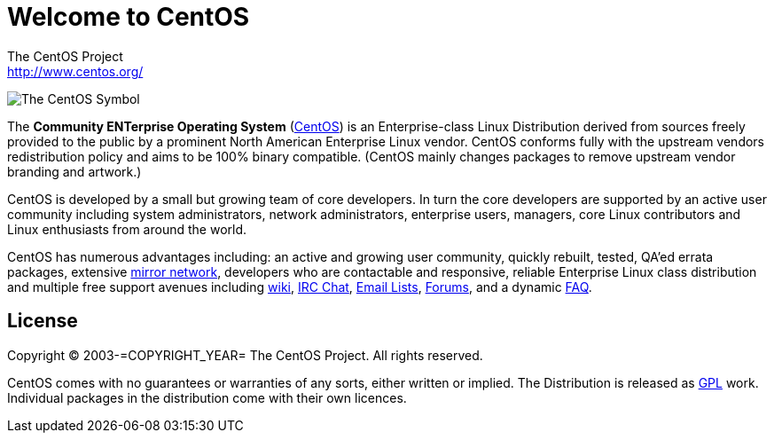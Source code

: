 = Welcome to CentOS
The CentOS Project <http://www.centos.org/>

image:=TCAR_BASEDIR=/Artworks/Brands/Symbols/Default/Final/ffffff-0/ffffff/64/centos.png[The CentOS Symbol]

The *Community ENTerprise Operating System*
(http://www.centos.org/[CentOS]) is an Enterprise-class Linux
Distribution derived from sources freely provided to the public by a
prominent North American Enterprise Linux vendor.  CentOS conforms
fully with the upstream vendors redistribution policy and aims to be
100% binary compatible.  (CentOS mainly changes packages to remove
upstream vendor branding and artwork.)

CentOS is developed by a small but growing team of core developers. In
turn the core developers are supported by an active user community
including system administrators, network administrators, enterprise
users, managers, core Linux contributors and Linux enthusiasts from
around the world.

CentOS has numerous advantages including: an active and growing user
community, quickly rebuilt, tested, QA'ed errata packages, extensive
http://www.centos.org/modules/tinycontent/index.php?id=15[mirror
network], developers who are contactable and responsive, reliable
Enterprise Linux class distribution and multiple free support avenues
including http://wiki.centos.org[wiki],
http://www.centos.org/modules/tinycontent/index.php?id=8[IRC Chat],
http://www.centos.org/modules/tinycontent/index.php?id=16[Email
Lists], http://www.centos.org/modules/newbb/[Forums], and a dynamic
http://www.centos.org/modules/smartfaq/[FAQ].

== License

Copyright (C) 2003-=COPYRIGHT_YEAR= The CentOS Project. All rights
reserved.

CentOS comes with no guarantees or warranties of any sorts, either
written or implied.  The Distribution is released as
file:///usr/share/doc/centos-release-=MAJOR_RELEASE=/GPL[GPL] work.
Individual packages in the distribution come with their own licences.

// vim: set syntax=asciidoc:
